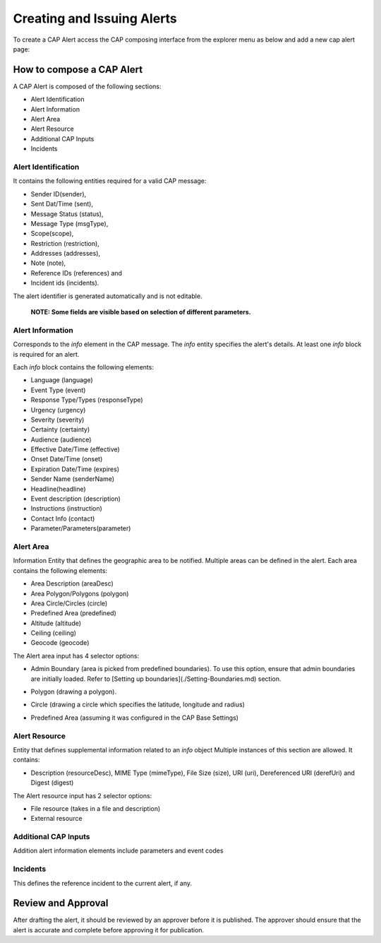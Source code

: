 Creating and Issuing Alerts
===========================

To create a CAP Alert access the CAP composing interface from the explorer menu as below and add a new cap alert page:

.. image:: ../_static/images/cap_composer_alert_page.png
      :alt: WMO CAP Composer Alert Page

How to compose a CAP Alert
--------------------------

A CAP Alert is composed of the following sections:

- Alert Identification
- Alert Information
- Alert Area
- Alert Resource
- Additional CAP Inputs
- Incidents

Alert Identification
^^^^^^^^^^^^^^^^^^^^

It contains the following entities required for a valid CAP message:

- Sender ID(sender),
- Sent Dat/Time (sent),
- Message Status (status),
- Message Type (msgType),
- Scope(scope),
- Restriction (restriction),
- Addresses (addresses),
- Note (note),
- Reference IDs (references) and
- Incident ids (incidents).

The alert identifier is generated automatically and is not editable.

 **NOTE: Some fields are visible based on selection of different parameters.**

.. image:: ../_static/images/cap_composer_alert_identification.png
      :alt: WMO CAP Composer Alert Identification

Alert Information
^^^^^^^^^^^^^^^^^

Corresponds to the *info* element in the CAP message. The *info* entity specifies the alert's details. At least
one *info* block is required for an alert.

Each *info* block contains the following elements:

- Language (language)
- Event Type (event)
- Response Type/Types (responseType)
- Urgency (urgency)
- Severity (severity)
- Certainty (certainty)
- Audience (audience)
- Effective Date/Time (effective)
- Onset Date/Time (onset)
- Expiration Date/Time (expires)
- Sender Name (senderName)
- Headline(headline)
- Event description (description)
- Instructions (instruction)
- Contact Info (contact)
- Parameter/Parameters(parameter)

.. image:: ../_static/images/cap_composer_alert_information.png
      :alt: WMO CAP Composer Alert Information

Alert Area
^^^^^^^^^^

Information Entity that defines the geographic area to be notified. Multiple areas can be defined in the alert. Each
area contains the following elements:

- Area Description (areaDesc)
- Area Polygon/Polygons (polygon)
- Area Circle/Circles (circle)
- Predefined Area (predefined)
- Altitude (altitude)
- Ceiling (ceiling)
- Geocode (geocode)

.. image:: ../_static/images/cap_composer_alert_area.png
      :alt: WMO CAP Composer Alert Area Section

The Alert area input has 4 selector options:

- Admin Boundary (area is picked from predefined boundaries). To use this option, ensure that admin boundaries are
  initially loaded. Refer to [Setting up boundaries](./Setting-Boundaries.md) section.

.. image:: ../_static/images/cap_composer_admin_boundary.png
      :alt: WMO CAP Composer Administrative Boundary

- Polygon (drawing a polygon). 

.. image:: ../_static/images/cap_composer_polygon.png
      :alt: WMO CAP Composer Alert Area Polygon

- Circle (drawing a circle which specifies the latitude, longitude and radius)

.. image:: ../_static/images/cap_composer_circle.png
      :alt: WMO CAP Composer Alert Area Circle

- Predefined Area (assuming it was configured in the CAP Base Settings)

.. image:: ../_static/images/cap_composer_predefined_area.png
      :alt: WMO CAP Composer Alert Area Predefined Area


Alert Resource
^^^^^^^^^^^^^^

Entity that defines supplemental information related to an *info* object Multiple instances of this section are allowed.
It contains:

- Description (resourceDesc), MIME Type (mimeType), File Size (size), URI (uri), Dereferenced URI (derefUri) and
  Digest (digest)

The Alert resource input has 2 selector options:

- File resource (takes in a file and description)
- External resource

.. image:: ../_static/images/cap_composer_alert_resource.png
      :alt: WMO CAP Composer Alert Resource Section


Additional CAP Inputs
^^^^^^^^^^^^^^^^^^^^^

Addition alert information elements include parameters and event codes

Incidents
^^^^^^^^^

This defines the reference incident to the current alert, if any.

.. image:: ../_static/images/cap_composer_alert_incidents.png
      :alt: WMO CAP Composer Alert Incidents Section

Review and Approval
-------------------

After drafting the alert, it should be reviewed by an approver before it is published. The approver should ensure that the alert is accurate and complete before approving it for publication.